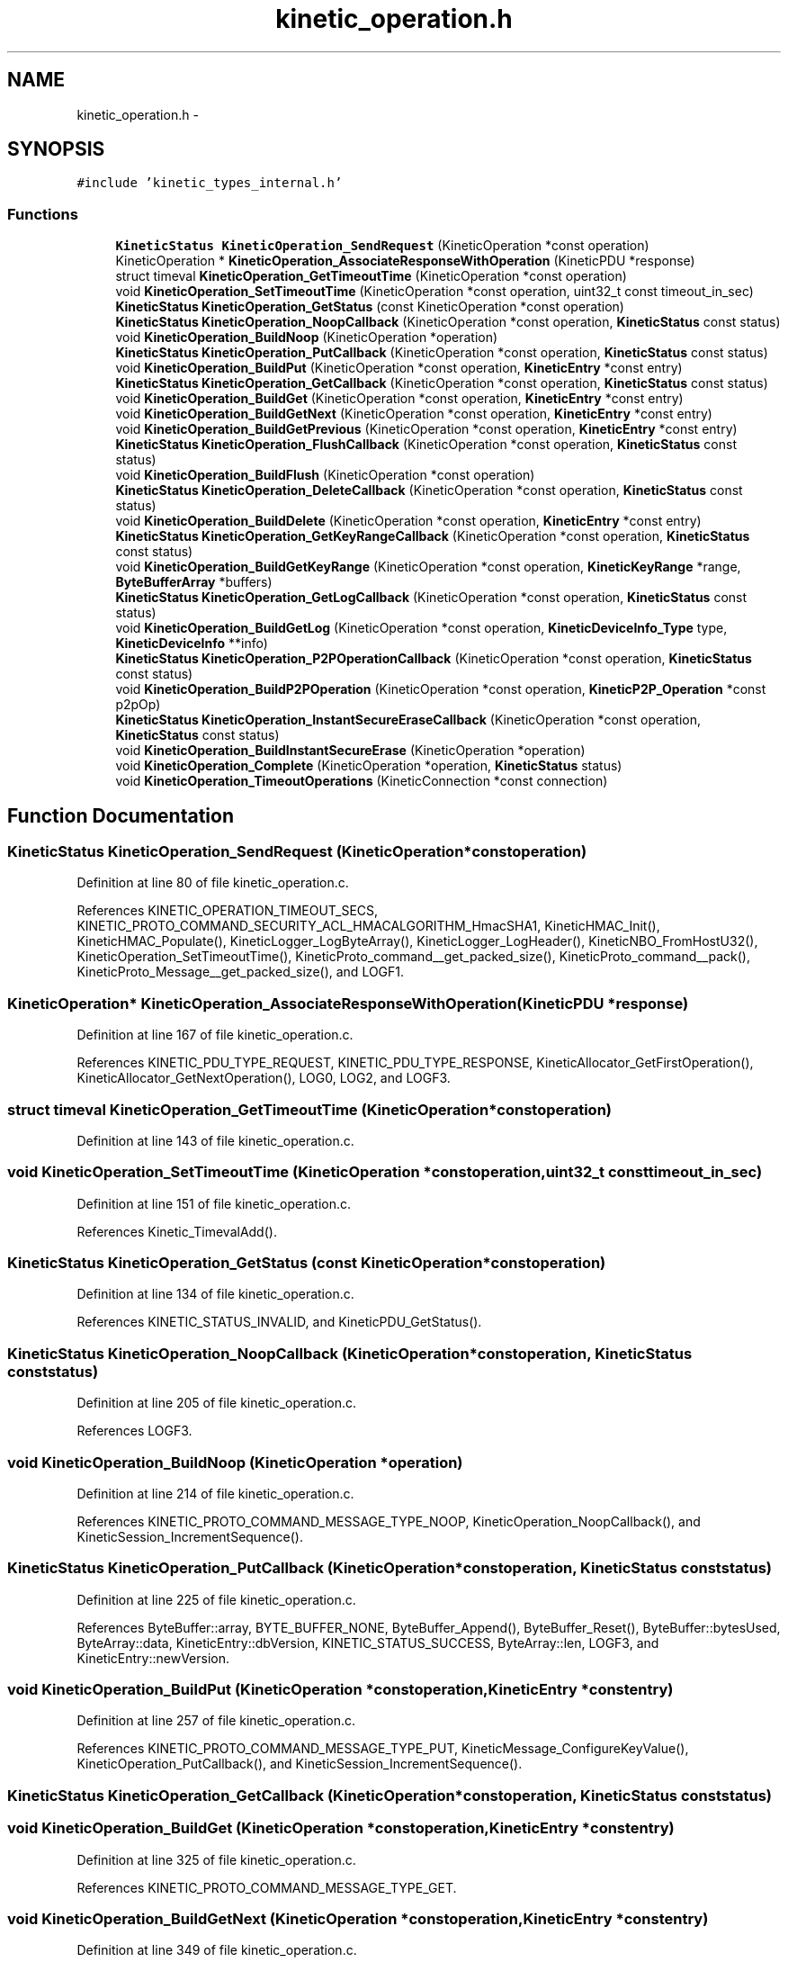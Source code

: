 .TH "kinetic_operation.h" 3 "Tue Dec 9 2014" "Version v0.9.0" "kinetic-c" \" -*- nroff -*-
.ad l
.nh
.SH NAME
kinetic_operation.h \- 
.SH SYNOPSIS
.br
.PP
\fC#include 'kinetic_types_internal\&.h'\fP
.br

.SS "Functions"

.in +1c
.ti -1c
.RI "\fBKineticStatus\fP \fBKineticOperation_SendRequest\fP (KineticOperation *const operation)"
.br
.ti -1c
.RI "KineticOperation * \fBKineticOperation_AssociateResponseWithOperation\fP (KineticPDU *response)"
.br
.ti -1c
.RI "struct timeval \fBKineticOperation_GetTimeoutTime\fP (KineticOperation *const operation)"
.br
.ti -1c
.RI "void \fBKineticOperation_SetTimeoutTime\fP (KineticOperation *const operation, uint32_t const timeout_in_sec)"
.br
.ti -1c
.RI "\fBKineticStatus\fP \fBKineticOperation_GetStatus\fP (const KineticOperation *const operation)"
.br
.ti -1c
.RI "\fBKineticStatus\fP \fBKineticOperation_NoopCallback\fP (KineticOperation *const operation, \fBKineticStatus\fP const status)"
.br
.ti -1c
.RI "void \fBKineticOperation_BuildNoop\fP (KineticOperation *operation)"
.br
.ti -1c
.RI "\fBKineticStatus\fP \fBKineticOperation_PutCallback\fP (KineticOperation *const operation, \fBKineticStatus\fP const status)"
.br
.ti -1c
.RI "void \fBKineticOperation_BuildPut\fP (KineticOperation *const operation, \fBKineticEntry\fP *const entry)"
.br
.ti -1c
.RI "\fBKineticStatus\fP \fBKineticOperation_GetCallback\fP (KineticOperation *const operation, \fBKineticStatus\fP const status)"
.br
.ti -1c
.RI "void \fBKineticOperation_BuildGet\fP (KineticOperation *const operation, \fBKineticEntry\fP *const entry)"
.br
.ti -1c
.RI "void \fBKineticOperation_BuildGetNext\fP (KineticOperation *const operation, \fBKineticEntry\fP *const entry)"
.br
.ti -1c
.RI "void \fBKineticOperation_BuildGetPrevious\fP (KineticOperation *const operation, \fBKineticEntry\fP *const entry)"
.br
.ti -1c
.RI "\fBKineticStatus\fP \fBKineticOperation_FlushCallback\fP (KineticOperation *const operation, \fBKineticStatus\fP const status)"
.br
.ti -1c
.RI "void \fBKineticOperation_BuildFlush\fP (KineticOperation *const operation)"
.br
.ti -1c
.RI "\fBKineticStatus\fP \fBKineticOperation_DeleteCallback\fP (KineticOperation *const operation, \fBKineticStatus\fP const status)"
.br
.ti -1c
.RI "void \fBKineticOperation_BuildDelete\fP (KineticOperation *const operation, \fBKineticEntry\fP *const entry)"
.br
.ti -1c
.RI "\fBKineticStatus\fP \fBKineticOperation_GetKeyRangeCallback\fP (KineticOperation *const operation, \fBKineticStatus\fP const status)"
.br
.ti -1c
.RI "void \fBKineticOperation_BuildGetKeyRange\fP (KineticOperation *const operation, \fBKineticKeyRange\fP *range, \fBByteBufferArray\fP *buffers)"
.br
.ti -1c
.RI "\fBKineticStatus\fP \fBKineticOperation_GetLogCallback\fP (KineticOperation *const operation, \fBKineticStatus\fP const status)"
.br
.ti -1c
.RI "void \fBKineticOperation_BuildGetLog\fP (KineticOperation *const operation, \fBKineticDeviceInfo_Type\fP type, \fBKineticDeviceInfo\fP **info)"
.br
.ti -1c
.RI "\fBKineticStatus\fP \fBKineticOperation_P2POperationCallback\fP (KineticOperation *const operation, \fBKineticStatus\fP const status)"
.br
.ti -1c
.RI "void \fBKineticOperation_BuildP2POperation\fP (KineticOperation *const operation, \fBKineticP2P_Operation\fP *const p2pOp)"
.br
.ti -1c
.RI "\fBKineticStatus\fP \fBKineticOperation_InstantSecureEraseCallback\fP (KineticOperation *const operation, \fBKineticStatus\fP const status)"
.br
.ti -1c
.RI "void \fBKineticOperation_BuildInstantSecureErase\fP (KineticOperation *operation)"
.br
.ti -1c
.RI "void \fBKineticOperation_Complete\fP (KineticOperation *operation, \fBKineticStatus\fP status)"
.br
.ti -1c
.RI "void \fBKineticOperation_TimeoutOperations\fP (KineticConnection *const connection)"
.br
.in -1c
.SH "Function Documentation"
.PP 
.SS "\fBKineticStatus\fP KineticOperation_SendRequest (KineticOperation *constoperation)"

.PP
Definition at line 80 of file kinetic_operation\&.c\&.
.PP
References KINETIC_OPERATION_TIMEOUT_SECS, KINETIC_PROTO_COMMAND_SECURITY_ACL_HMACALGORITHM_HmacSHA1, KineticHMAC_Init(), KineticHMAC_Populate(), KineticLogger_LogByteArray(), KineticLogger_LogHeader(), KineticNBO_FromHostU32(), KineticOperation_SetTimeoutTime(), KineticProto_command__get_packed_size(), KineticProto_command__pack(), KineticProto_Message__get_packed_size(), and LOGF1\&.
.SS "KineticOperation* KineticOperation_AssociateResponseWithOperation (KineticPDU *response)"

.PP
Definition at line 167 of file kinetic_operation\&.c\&.
.PP
References KINETIC_PDU_TYPE_REQUEST, KINETIC_PDU_TYPE_RESPONSE, KineticAllocator_GetFirstOperation(), KineticAllocator_GetNextOperation(), LOG0, LOG2, and LOGF3\&.
.SS "struct timeval KineticOperation_GetTimeoutTime (KineticOperation *constoperation)"

.PP
Definition at line 143 of file kinetic_operation\&.c\&.
.SS "void KineticOperation_SetTimeoutTime (KineticOperation *constoperation, uint32_t consttimeout_in_sec)"

.PP
Definition at line 151 of file kinetic_operation\&.c\&.
.PP
References Kinetic_TimevalAdd()\&.
.SS "\fBKineticStatus\fP KineticOperation_GetStatus (const KineticOperation *constoperation)"

.PP
Definition at line 134 of file kinetic_operation\&.c\&.
.PP
References KINETIC_STATUS_INVALID, and KineticPDU_GetStatus()\&.
.SS "\fBKineticStatus\fP KineticOperation_NoopCallback (KineticOperation *constoperation, \fBKineticStatus\fP conststatus)"

.PP
Definition at line 205 of file kinetic_operation\&.c\&.
.PP
References LOGF3\&.
.SS "void KineticOperation_BuildNoop (KineticOperation *operation)"

.PP
Definition at line 214 of file kinetic_operation\&.c\&.
.PP
References KINETIC_PROTO_COMMAND_MESSAGE_TYPE_NOOP, KineticOperation_NoopCallback(), and KineticSession_IncrementSequence()\&.
.SS "\fBKineticStatus\fP KineticOperation_PutCallback (KineticOperation *constoperation, \fBKineticStatus\fP conststatus)"

.PP
Definition at line 225 of file kinetic_operation\&.c\&.
.PP
References ByteBuffer::array, BYTE_BUFFER_NONE, ByteBuffer_Append(), ByteBuffer_Reset(), ByteBuffer::bytesUsed, ByteArray::data, KineticEntry::dbVersion, KINETIC_STATUS_SUCCESS, ByteArray::len, LOGF3, and KineticEntry::newVersion\&.
.SS "void KineticOperation_BuildPut (KineticOperation *constoperation, \fBKineticEntry\fP *constentry)"

.PP
Definition at line 257 of file kinetic_operation\&.c\&.
.PP
References KINETIC_PROTO_COMMAND_MESSAGE_TYPE_PUT, KineticMessage_ConfigureKeyValue(), KineticOperation_PutCallback(), and KineticSession_IncrementSequence()\&.
.SS "\fBKineticStatus\fP KineticOperation_GetCallback (KineticOperation *constoperation, \fBKineticStatus\fP conststatus)"

.SS "void KineticOperation_BuildGet (KineticOperation *constoperation, \fBKineticEntry\fP *constentry)"

.PP
Definition at line 325 of file kinetic_operation\&.c\&.
.PP
References KINETIC_PROTO_COMMAND_MESSAGE_TYPE_GET\&.
.SS "void KineticOperation_BuildGetNext (KineticOperation *constoperation, \fBKineticEntry\fP *constentry)"

.PP
Definition at line 349 of file kinetic_operation\&.c\&.
.PP
References KINETIC_PROTO_COMMAND_MESSAGE_TYPE_GETNEXT\&.
.SS "void KineticOperation_BuildGetPrevious (KineticOperation *constoperation, \fBKineticEntry\fP *constentry)"

.PP
Definition at line 337 of file kinetic_operation\&.c\&.
.PP
References KINETIC_PROTO_COMMAND_MESSAGE_TYPE_GETPREVIOUS\&.
.SS "\fBKineticStatus\fP KineticOperation_FlushCallback (KineticOperation *constoperation, \fBKineticStatus\fP conststatus)"

.PP
Definition at line 356 of file kinetic_operation\&.c\&.
.PP
References LOGF3\&.
.SS "void KineticOperation_BuildFlush (KineticOperation *constoperation)"

.PP
Definition at line 366 of file kinetic_operation\&.c\&.
.PP
References KINETIC_PROTO_COMMAND_MESSAGE_TYPE_FLUSHALLDATA, KineticOperation_FlushCallback(), and KineticSession_IncrementSequence()\&.
.SS "\fBKineticStatus\fP KineticOperation_DeleteCallback (KineticOperation *constoperation, \fBKineticStatus\fP conststatus)"

.PP
Definition at line 378 of file kinetic_operation\&.c\&.
.PP
References LOGF3\&.
.SS "void KineticOperation_BuildDelete (KineticOperation *constoperation, \fBKineticEntry\fP *constentry)"

.PP
Definition at line 389 of file kinetic_operation\&.c\&.
.PP
References ByteBuffer_Reset(), KINETIC_PROTO_COMMAND_MESSAGE_TYPE_DELETE, KineticMessage_ConfigureKeyValue(), KineticOperation_DeleteCallback(), and KineticSession_IncrementSequence()\&.
.SS "\fBKineticStatus\fP KineticOperation_GetKeyRangeCallback (KineticOperation *constoperation, \fBKineticStatus\fP conststatus)"

.PP
Definition at line 410 of file kinetic_operation\&.c\&.
.PP
References Copy_KineticProto_Command_Range_to_ByteBufferArray(), KINETIC_STATUS_BUFFER_OVERRUN, KINETIC_STATUS_SUCCESS, KineticPDU_GetKeyRange(), and LOGF3\&.
.SS "void KineticOperation_BuildGetKeyRange (KineticOperation *constoperation, \fBKineticKeyRange\fP *range, \fBByteBufferArray\fP *buffers)"

.PP
Definition at line 433 of file kinetic_operation\&.c\&.
.PP
References KINETIC_PROTO_COMMAND_MESSAGE_TYPE_GETKEYRANGE, KineticMessage_ConfigureKeyRange(), KineticOperation_GetKeyRangeCallback(), and KineticSession_IncrementSequence()\&.
.SS "\fBKineticStatus\fP KineticOperation_GetLogCallback (KineticOperation *constoperation, \fBKineticStatus\fP conststatus)"

.PP
Definition at line 452 of file kinetic_operation\&.c\&.
.PP
References KINETIC_STATUS_OPERATION_FAILED, KINETIC_STATUS_SUCCESS, KineticDeviceInfo_Create(), and LOGF3\&.
.SS "void KineticOperation_BuildGetLog (KineticOperation *constoperation, \fBKineticDeviceInfo_Type\fPtype, \fBKineticDeviceInfo\fP **info)"

.PP
Definition at line 476 of file kinetic_operation\&.c\&.
.PP
References KINETIC_PROTO_COMMAND_MESSAGE_TYPE_GETLOG, KineticDeviceInfo_Type_to_KineticProto_Command_GetLog_Type(), KineticOperation_GetLogCallback(), and KineticSession_IncrementSequence()\&.
.SS "\fBKineticStatus\fP KineticOperation_P2POperationCallback (KineticOperation *constoperation, \fBKineticStatus\fP conststatus)"

.PP
Definition at line 496 of file kinetic_operation\&.c\&.
.PP
References KINETIC_STATUS_INVALID, KINETIC_STATUS_SUCCESS, KineticProtoStatusCode_to_KineticStatus(), KineticP2P_Operation::numOperations, KineticP2P_Operation::operations, and KineticP2P_OperationData::resultStatus\&.
.SS "void KineticOperation_BuildP2POperation (KineticOperation *constoperation, \fBKineticP2P_Operation\fP *constp2pOp)"

.PP
Definition at line 534 of file kinetic_operation\&.c\&.
.PP
References ByteBuffer::array, ByteBuffer_IsNull(), ByteBuffer::bytesUsed, ByteArray::data, KineticP2P_Peer::hostname, KineticP2P_OperationData::key, KINETIC_PROTO_COMMAND_MESSAGE_TYPE_PEER2PEERPUSH, KineticOperation_P2POperationCallback(), KineticProto_command_p2_poperation_operation__init(), KineticSession_IncrementSequence(), KineticP2P_OperationData::newKey, KineticP2P_Operation::numOperations, KineticP2P_Operation::operations, KineticP2P_Operation::peer, KineticP2P_Peer::port, KineticP2P_Peer::tls, and KineticP2P_OperationData::version\&.
.SS "\fBKineticStatus\fP KineticOperation_InstantSecureEraseCallback (KineticOperation *constoperation, \fBKineticStatus\fP conststatus)"

.PP
Definition at line 592 of file kinetic_operation\&.c\&.
.PP
References LOGF3\&.
.SS "void KineticOperation_BuildInstantSecureErase (KineticOperation *operation)"

.PP
Definition at line 601 of file kinetic_operation\&.c\&.
.PP
References KINETIC_PROTO_COMMAND_MESSAGE_TYPE_SETUP, KINETIC_PROTO_COMMAND_PIN_OPERATION_PIN_OP_TYPE_SECURE_ERASE_PINOP, KineticOperation_InstantSecureEraseCallback(), and KineticSession_IncrementSequence()\&.
.SS "void KineticOperation_Complete (KineticOperation *operation, \fBKineticStatus\fPstatus)"

.PP
Definition at line 630 of file kinetic_operation\&.c\&.
.PP
References KineticAllocator_FreeOperation(), and KineticCompletionData::status\&.
.SS "void KineticOperation_TimeoutOperations (KineticConnection *constconnection)"

.PP
Definition at line 641 of file kinetic_operation\&.c\&.
.PP
References KINETIC_STATUS_OPERATION_TIMEDOUT, Kinetic_TimevalCmp(), Kinetic_TimevalIsZero(), KineticAllocator_GetFirstOperation(), KineticAllocator_GetNextOperation(), KineticOperation_Complete(), and KineticOperation_GetTimeoutTime()\&.
.SH "Author"
.PP 
Generated automatically by Doxygen for kinetic-c from the source code\&.
